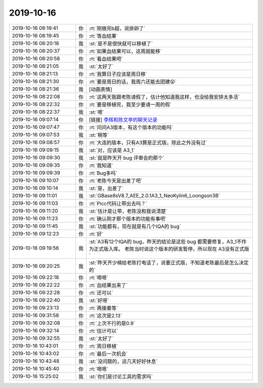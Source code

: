2019-10-16
-------------

.. list-table::
   :widths: 25, 1, 60

   * - 2019-10-16 08:19:41
     - 你
     - :rt:`刚做完b超，说排卵了`
   * - 2019-10-16 08:19:45
     - 你
     - :rt:`等血结果`
   * - 2019-10-16 08:20:18
     - 我
     - :st:`是不是很快就可以移植了`
   * - 2019-10-16 08:20:37
     - 你
     - :rt:`如果血结果可以，这周就能移`
   * - 2019-10-16 08:20:58
     - 你
     - :rt:`看血结果吧`
   * - 2019-10-16 08:21:05
     - 我
     - :st:`太好了`
   * - 2019-10-16 08:21:13
     - 你
     - :rt:`我算日子应该是周日移`
   * - 2019-10-16 08:21:30
     - 你
     - :rt:`要是周日的话，我周六还能去团建😝`
   * - 2019-10-16 08:21:36
     - 我
     - [动画表情]
   * - 2019-10-16 08:22:08
     - 你
     - :rt:`这两天我跟老陈请假了，估计他知道我这样，也没给我安排太多活`
   * - 2019-10-16 08:22:32
     - 你
     - :rt:`要是移植完，我至少要请一周的假`
   * - 2019-10-16 08:22:37
     - 我
     - :st:`嗯`
   * - 2019-10-16 09:07:14
     - 你
     - [链接] `李辉和陈文亭的聊天记录 <https://support.weixin.qq.com/cgi-bin/mmsupport-bin/readtemplate?t=page/favorite_record__w_unsupport>`_
   * - 2019-10-16 09:07:47
     - 你
     - :rt:`问问A3版本，有这个版本的功能吗`
   * - 2019-10-16 09:07:53
     - 我
     - :st:`稍等`
   * - 2019-10-16 09:08:57
     - 你
     - :rt:`大连的版本，只有A3算是正式版，除此之外没有过`
   * - 2019-10-16 09:09:15
     - 我
     - :st:`对，应该是 A3_1`
   * - 2019-10-16 09:09:30
     - 我
     - :st:`就是昨天开 bug 评审会的那个`
   * - 2019-10-16 09:09:35
     - 你
     - :rt:`我知道`
   * - 2019-10-16 09:09:39
     - 你
     - :rt:`Bug多吗`
   * - 2019-10-16 09:10:07
     - 你
     - :rt:`老陈今天是出差了吧`
   * - 2019-10-16 09:10:14
     - 我
     - :st:`是，出差了`
   * - 2019-10-16 09:11:01
     - 我
     - :st:`GBase8sV8.7_AEE_2.0.1A3_1_NeoKylin6_Loongson3B`
   * - 2019-10-16 09:11:03
     - 你
     - :rt:`Picc代码让带出去吗？`
   * - 2019-10-16 09:11:20
     - 我
     - :st:`估计是让带，老陈没和我说清楚`
   * - 2019-10-16 09:11:23
     - 你
     - :rt:`确认刚才那个版本的功能有事吧`
   * - 2019-10-16 09:11:45
     - 我
     - :st:`功能都有，现在就是有几个IQA的 bug`
   * - 2019-10-16 09:12:23
     - 你
     - :rt:`好`
   * - 2019-10-16 09:19:56
     - 我
     - :st:`A3有12个IQA的 bug，昨天的结论是这些 bug 都需要修复，A3_1不作为正式版入库。
       老陈当时说这个版本的研发暂停，所以现在 A3没有正式版`
   * - 2019-10-16 09:20:25
     - 我
     - :st:`昨天齐少楠给老陈打电话了，说要正式版，不知道老陈最后是怎么决定的`
   * - 2019-10-16 09:22:18
     - 你
     - :rt:`嗯嗯`
   * - 2019-10-16 09:22:22
     - 你
     - :rt:`血结果出来了`
   * - 2019-10-16 09:22:28
     - 你
     - :rt:`还可以`
   * - 2019-10-16 09:22:40
     - 我
     - :st:`好呀`
   * - 2019-10-16 09:23:13
     - 你
     - :rt:`再接着等`
   * - 2019-10-16 09:31:58
     - 你
     - :rt:`这次是2.13`
   * - 2019-10-16 09:32:08
     - 你
     - :rt:`上次不行的是0.9`
   * - 2019-10-16 09:32:14
     - 你
     - :rt:`估计可以`
   * - 2019-10-16 09:32:55
     - 我
     - :st:`太好了`
   * - 2019-10-16 10:43:01
     - 你
     - :rt:`周日移植`
   * - 2019-10-16 10:43:02
     - 你
     - :rt:`最后一次机会`
   * - 2019-10-16 10:43:48
     - 我
     - :st:`没问题的，这几天好好休息`
   * - 2019-10-16 10:45:40
     - 你
     - :rt:`嗯嗯`
   * - 2019-10-16 15:25:02
     - 我
     - :st:`你们是讨论工具的需求吗`